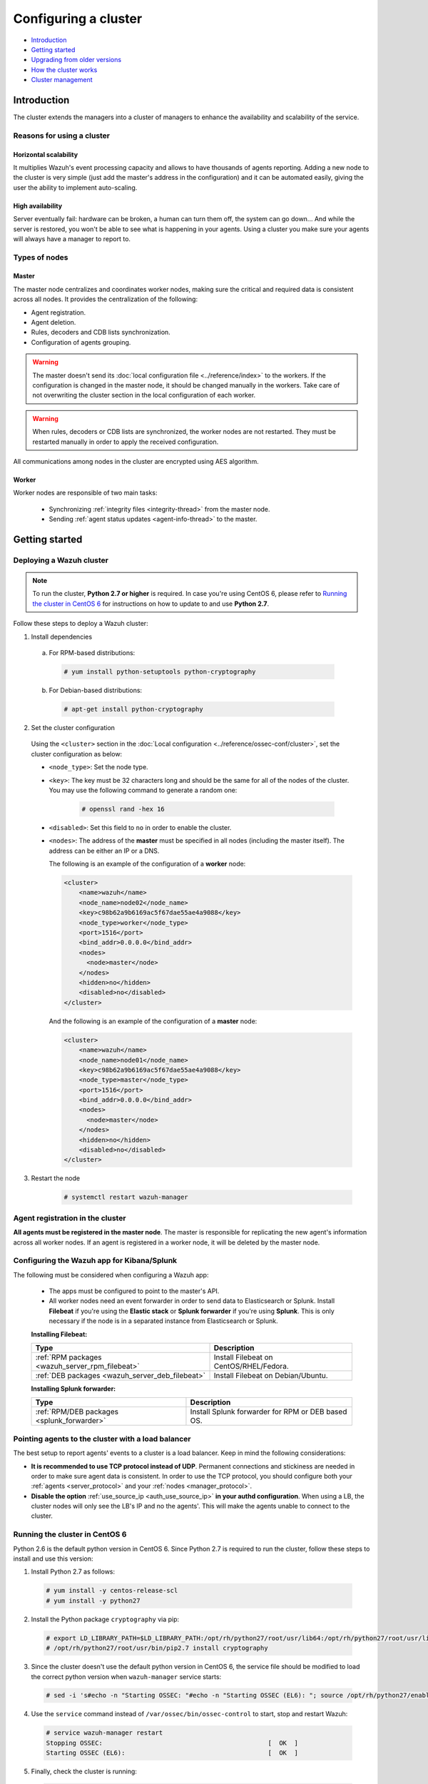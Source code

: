 .. Copyright (C) 2018 Wazuh, Inc.

.. _wazuh-cluster:

Configuring a cluster
=====================

.. versionadded:: 3.0.0

- `Introduction`_
- `Getting started`_
- `Upgrading from older versions`_
- `How the cluster works`_
- `Cluster management`_

Introduction
------------
The cluster extends the managers into a cluster of managers to enhance the availability and scalability of the service.

Reasons for using a cluster
^^^^^^^^^^^^^^^^^^^^^^^^^^^

Horizontal scalability
~~~~~~~~~~~~~~~~~~~~~~

It multiplies Wazuh's event processing capacity and allows to have thousands of agents reporting. Adding a new node to the cluster is very simple (just add the master's address in the configuration) and it can be automated easily, giving the user the ability to implement auto-scaling.

High availability
~~~~~~~~~~~~~~~~~

Server eventually fail: hardware can be broken, a human can turn them off, the system can go down... And while the server is restored, you won't be able to see what is happening in your agents. Using a cluster you make sure your agents will always have a manager to report to.

.. thumbnail:: ../../images/manual/cluster/cluster_infrastructure.png
    :title: Wazuh cluster infrastructure
    :align: center
    :width: 80%

Types of nodes
^^^^^^^^^^^^^^

Master
~~~~~~

The master node centralizes and coordinates worker nodes, making sure the critical and required data is consistent across all nodes. It provides the centralization of the following:

- Agent registration.
- Agent deletion.
- Rules, decoders and CDB lists synchronization.
- Configuration of agents grouping.


.. warning::

    The master doesn't send its :doc:`local configuration file <../reference/index>` to the workers. If the configuration is changed in the master node, it should be changed manually in the workers. Take care of not overwriting the cluster section in the local configuration of each worker.

.. warning::
    When rules, decoders or CDB lists are synchronized, the worker nodes are not restarted. They must be restarted manually in order to apply the received configuration.

All communications among nodes in the cluster are encrypted using AES algorithm.

Worker
~~~~~~

Worker nodes are responsible of two main tasks:

    - Synchronizing :ref:`integrity files <integrity-thread>` from the master node.
    - Sending :ref:`agent status updates <agent-info-thread>` to the master.

Getting started
---------------

.. _deploy_wazuh_cluster:

Deploying a Wazuh cluster
^^^^^^^^^^^^^^^^^^^^^^^^^

.. note::
  To run the cluster, **Python 2.7 or higher** is required. In case you're using CentOS 6, please refer to `Running the cluster in CentOS 6`_ for instructions on how to update to and use **Python 2.7**.

Follow these steps to deploy a Wazuh cluster:

1. Install dependencies

  a. For RPM-based distributions:

    .. code-block:: console

      # yum install python-setuptools python-cryptography

  b. For Debian-based distributions:

    .. code-block:: console

      # apt-get install python-cryptography

2. Set the cluster configuration

  Using the ``<cluster>`` section in the :doc:`Local configuration <../reference/ossec-conf/cluster>`, set the cluster configuration as below:

  - ``<node_type>``: Set the node type.
  - ``<key>``: The key must be 32 characters long and should be the same for all of the nodes of the cluster. You may use the following command to generate a random one:

      .. code-block:: console

          # openssl rand -hex 16

  - ``<disabled>``: Set this field to ``no`` in order to enable the cluster.
  - ``<nodes>``: The address of the **master** must be specified in all nodes (including the master itself). The address can be either an IP or a DNS.

    The following is an example of the configuration of a **worker** node:

    .. code-block:: xml

        <cluster>
            <name>wazuh</name>
            <node_name>node02</node_name>
            <key>c98b62a9b6169ac5f67dae55ae4a9088</key>
            <node_type>worker</node_type>
            <port>1516</port>
            <bind_addr>0.0.0.0</bind_addr>
            <nodes>
              <node>master</node>
            </nodes>
            <hidden>no</hidden>
            <disabled>no</disabled>
        </cluster>


    And the following is an example of the configuration of a **master** node:

    .. code-block:: xml

      <cluster>
          <name>wazuh</name>
          <node_name>node01</node_name>
          <key>c98b62a9b6169ac5f67dae55ae4a9088</key>
          <node_type>master</node_type>
          <port>1516</port>
          <bind_addr>0.0.0.0</bind_addr>
          <nodes>
            <node>master</node>
          </nodes>
          <hidden>no</hidden>
          <disabled>no</disabled>
      </cluster>

3. Restart the node

    .. code-block:: console

        # systemctl restart wazuh-manager


.. _agent-registration-cluster:

Agent registration in the cluster
^^^^^^^^^^^^^^^^^^^^^^^^^^^^^^^^^

**All agents must be registered in the master node**. The master is responsible for replicating the new agent's information across all worker nodes. If an agent is registered in a worker node, it will be deleted by the master node.


Configuring the Wazuh app for Kibana/Splunk
^^^^^^^^^^^^^^^^^^^^^^^^^^^^^^^^^^^^^^^^^^^

The following must be considered when configuring a Wazuh app:

    - The apps must be configured to point to the master's API.
    - All worker nodes need an event forwarder in order to send data to Elasticsearch or Splunk. Install **Filebeat** if you're using the **Elastic stack** or **Splunk forwarder** if you're using **Splunk**. This is only necessary if the node is in a separated instance from Elasticsearch or Splunk.

    **Installing Filebeat:**

    +------------------------------------------------------------------------+-------------------------------------------------------------+
    | Type                                                                   | Description                                                 |
    +========================================================================+=============================================================+
    | :ref:`RPM packages <wazuh_server_rpm_filebeat>`                        | Install Filebeat on CentOS/RHEL/Fedora.                     |
    +------------------------------------------------------------------------+-------------------------------------------------------------+
    | :ref:`DEB packages <wazuh_server_deb_filebeat>`                        | Install Filebeat on Debian/Ubuntu.                          |
    +------------------------------------------------------------------------+-------------------------------------------------------------+

    **Installing Splunk forwarder:**

    +-------------------------------------------------------------------+-------------------------------------------------------------+
    | Type                                                              | Description                                                 |
    +===================================================================+=============================================================+
    | :ref:`RPM/DEB packages <splunk_forwarder>`                        | Install Splunk forwarder for RPM or DEB based OS.           |
    +-------------------------------------------------------------------+-------------------------------------------------------------+


Pointing agents to the cluster with a load balancer
^^^^^^^^^^^^^^^^^^^^^^^^^^^^^^^^^^^^^^^^^^^^^^^^^^^

The best setup to report agents' events to a cluster is a load balancer. Keep in mind the following considerations:

* **It is recommended to use TCP protocol instead of UDP**. Permanent connections and stickiness are needed in order to make sure agent data is consistent. In order to use the TCP protocol, you should configure both your :ref:`agents <server_protocol>` and your :ref:`nodes <manager_protocol>`.

* **Disable the option**  :ref:`use_source_ip <auth_use_source_ip>` **in your authd configuration**. When using a LB, the cluster nodes will only see the LB's IP and no the agents'. This will make the agents unable to connect to the cluster.

.. _run-cluster-centos6:

Running the cluster in CentOS 6
^^^^^^^^^^^^^^^^^^^^^^^^^^^^^^^

Python 2.6 is the default python version in CentOS 6. Since Python 2.7 is required to run the cluster, follow these steps to install and use this version:

1. Install Python 2.7 as follows:

  .. code-block:: console

    # yum install -y centos-release-scl
    # yum install -y python27

2. Install the Python package ``cryptography`` via pip:

  .. code-block:: console

    # export LD_LIBRARY_PATH=$LD_LIBRARY_PATH:/opt/rh/python27/root/usr/lib64:/opt/rh/python27/root/usr/lib
    # /opt/rh/python27/root/usr/bin/pip2.7 install cryptography

3. Since the cluster doesn't use the default python version in CentOS 6, the service file should be modified to load the correct python version when ``wazuh-manager`` service starts:

  .. code-block:: console

     # sed -i 's#echo -n "Starting OSSEC: "#echo -n "Starting OSSEC (EL6): "; source /opt/rh/python27/enable; export LD_LIBRARY_PATH=$LD_LIBRARY_PATH:/var/ossec/framework/lib#' /etc/init.d/wazuh-manager

4. Use the ``service`` command instead of ``/var/ossec/bin/ossec-control`` to start, stop and restart Wazuh:

  .. code-block:: console

    # service wazuh-manager restart
    Stopping OSSEC:                                            [  OK  ]
    Starting OSSEC (EL6):                                      [  OK  ]

5. Finally, check the cluster is running:

  .. code-block:: console

    # ps aux | grep cluster
    ossec     9725  0.1  1.3 137364 14216 ?        S    14:22   0:00 python /var/ossec/bin/wazuh-clusterd
    root      9767  0.0  0.0 103340   904 pts/0    S+   14:22   0:00 grep cluster


Running the cluster in Ubuntu Trusty (14.04)
^^^^^^^^^^^^^^^^^^^^^^^^^^^^^^^^^^^^^^^^^^^^

In order to run the Wazuh cluster in Ubuntu Trusty, ensure that Python 2.7 is installed in your machine. After that, to run the cluster follow these steps:

1. Install the following packages:

  .. code-block:: console

      # apt-get install python-pip libssl-dev python-dev libffi-dev

2. Install the latests version of `setuptools` package using `pip`:

  .. code-block:: console

      # pip install setuptools --upgrade

3. Install `cryptography` module, its dependencies and `ipaddress`:

  .. code-block:: console

      # pip install enum34 six cffi cryptography ipaddress

Once you have executed all these commands, you can set the cluster configuration and run the cluster.

Upgrading from older versions
-----------------------------

If you already have a cluster installation from a **version older or equal to 3.2.2**, you should do some changes in your cluster configuration:

    * Remove ``<interval>`` section.
    * Remove worker nodes from ``<nodes>`` section. Only the master node is allowed.

The cluster will work with an old configuration but it is recommended to update it.


How the cluster works
---------------------

The cluster is managed by a daemon, called **wazuh-clusterd**, which communicates all the nodes following a master-worker architecture. Refer to the :doc:`Daemons <../reference/daemons/clusterd>` section for more information about its use.

The image below shows the communications between a worker and a master node. Each worker-master communication is independent from each other, since workers are the ones who start the communication with the master.

There are different independent threads running, each one is framed in the image:

    - **Keep alive thread**: Responsible of sending a keep alive to the master every so often.
    - **Agent info thread**: Responsible of sending the statuses of the agents that are reporting to that node.
    - **Integrity thread**: Responsible of synchronizing the files sent by the master.

All cluster logs are written in the file ``logs/cluster.log``.

.. image:: ../../images/manual/cluster/cluster_flow.png

Keep alive thread
^^^^^^^^^^^^^^^^^

The *keep alive thread* sends a keep-alive to the master every so often. It is necessary to keep the connection opened between master and worker, since the cluster uses permanent connections.

.. _agent-info-thread:

Agent info thread
^^^^^^^^^^^^^^^^^

The *agent info thread* sends the :ref:`statuses of the agents <agent-status-cycle>` that are reporting to the worker node. The master checks the modification date of each received agent status file and keeps the most recent one.

The master also checks whether the agent exists or not before saving its status update. This is done to prevent the master to store unnecessary information. For example, this situation is very common when an agent is removed but the master hasn't notified worker nodes yet.

.. _integrity-thread:

Integrity thread
^^^^^^^^^^^^^^^^

The *integrity thread* is in charge of synchrozing the files sent by the master node to the workers. Those files are:

- :ref:`agent-keys-registration` file.
- :doc:`User defined rules, decoders <../ruleset/custom>` and :doc:`CDB lists <../ruleset/cdb-list>`.
- :doc:`Agent groups files and assignments <../agents/grouping-agents>`.

Usually, the master is responsible for sending group assignments, but just in case a new agent starts reporting in a worker node, the worker will send the new agent's group assignment to the master.

File Integrity Thread
^^^^^^^^^^^^^^^^^^^^^

The integrity of each file is calculated using its MD5 checksum and its modification time. To avoid calculating the integrity with each worker connection, the integrity is calculated in a different thread, called *File integrity thread*, in the master node every so often.


Cluster management
------------------

The **cluster_control** tool allows you to obtain real-time information about the cluster health, connected nodes and the agents reporting to the cluster. This information can also be obtained using the :doc:`API requests <../api/reference>`.

For example, the following snippet shows the connected nodes in the cluster:

.. code-block:: shell

    # /var/ossec/bin/cluster_control -l
    ---------------------------------------
    Name    Address         Type    Version
    ---------------------------------------
    node01  192.168.56.101  master  3.7.0
    node02  192.168.56.103  worker  3.7.0
    node03  192.168.56.105  worker  3.7.0
    ---------------------------------------

This information can also be obtained using the Restful API:

.. code-block:: console

    # curl -u foo:bar -X GET "http://localhost:55000/cluster/nodes?pretty"
    {
       "error": 0,
       "data": {
          "totalItems": 3,
          "items": [
             {
                "ip": "192.168.56.103",
                "version": "3.7.0",
                "type": "worker",
                "name": "node02"
             },
             {
                "ip": "192.168.56.105",
                "version": "3.7.0",
                "type": "worker",
                "name": "node03"
             },
             {
                "ip": "192.168.56.101",
                "version": "3.7.0",
                "type": "master",
                "name": "node01"
             }
          ]
       }
    }

If you want to see more examples and check all its options, refer to :doc:`the cluster_control manual <../reference/tools/cluster_control>` or the :doc:`API requests <../api/reference>`.
